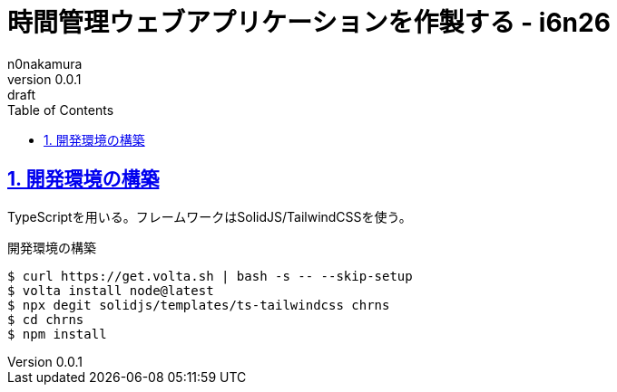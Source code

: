 = 時間管理ウェブアプリケーションを作製する - i6n26
n0nakamura
v0.0.1: draft
:backend: xhtml5
:experimental:
:sectnums: 
:sectnumlevels: 2
:sectlinks: 
:toc: auto
:lang: ja
:tabsize: 2
:favicon: 01GSH7D013HQPGGT11GD277EN2.svg
:stylesheet: style_asciidoctor.css
:linkcss:
:copycss:
:copyright: Copyright © 2023 n0nakamura
:description: n0nakamuraがTypeScriptの学習のため、時間管理アプリケーションを作製する。
:keywords: TypeScript

== 開発環境の構築

TypeScriptを用いる。フレームワークはSolidJS/TailwindCSSを使う。

[source, console]
.開発環境の構築
----
$ curl https://get.volta.sh | bash -s -- --skip-setup
$ volta install node@latest
$ npx degit solidjs/templates/ts-tailwindcss chrns
$ cd chrns
$ npm install
----
